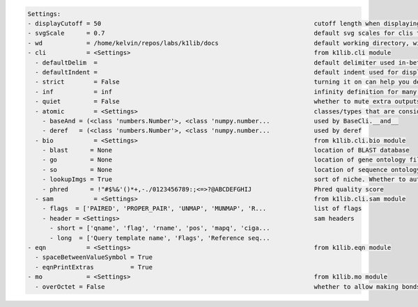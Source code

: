.. code-block:: text

   Settings:                                                                     
   - displayCutoff = 50                                                          ​cutoff length when displaying a Settings object                                                                     
   - svgScale      = 0.7                                                         ​default svg scales for clis that displays graphviz graphs                                                           
   - wd            = /home/kelvin/repos/labs/k1lib/docs                          ​default working directory, will get from `os.getcwd()`. Will update using `os.chdir()` automatically when changed   
   - cli           = <Settings>                                                  ​from k1lib.cli module                                                                                               
     - defaultDelim  = 	                                                         ​default delimiter used in-between columns when creating tables. Defaulted to tab character.                         
     - defaultIndent =                                                           ​default indent used for displaying nested structures                                                                
     - strict        = False                                                     ​turning it on can help you debug stuff, but could also be a pain to work with                                       
     - inf           = inf                                                       ​infinity definition for many clis. Here because you might want to temporarily not loop things infinitely            
     - quiet         = False                                                     ​whether to mute extra outputs from clis or not                                                                      
     - atomic        = <Settings>                                                ​classes/types that are considered atomic and specified cli tools should never try to iterate over them              
       - baseAnd = (<class 'numbers.Number'>, <class 'numpy.number...            ​used by BaseCli.__and__                                                                                             
       - deref   = (<class 'numbers.Number'>, <class 'numpy.number...            ​used by deref                                                                                                       
     - bio           = <Settings>                                                ​from k1lib.cli.bio module                                                                                           
       - blast      = None                                                       ​location of BLAST database                                                                                          
       - go         = None                                                       ​location of gene ontology file (.obo)                                                                               
       - so         = None                                                       ​location of sequence ontology file                                                                                  
       - lookupImgs = True                                                       ​sort of niche. Whether to auto looks up extra gene ontology relationship images                                     
       - phred      = !"#$%&'()*+,-./0123456789:;<=>?@ABCDEFGHIJ                 ​Phred quality score                                                                                                 
     - sam           = <Settings>                                                ​from k1lib.cli.sam module                                                                                           
       - flags  = ['PAIRED', 'PROPER_PAIR', 'UNMAP', 'MUNMAP', 'R...             ​list of flags                                                                                                       
       - header = <Settings>                                                     ​sam headers                                                                                                         
         - short = ['qname', 'flag', 'rname', 'pos', 'mapq', 'ciga...            ​                                                                                                                    
         - long  = ['Query template name', 'Flags', 'Reference seq...            ​                                                                                                                    
   - eqn           = <Settings>                                                  ​from k1lib.eqn module                                                                                               
     - spaceBetweenValueSymbol = True                                            ​                                                                                                                    
     - eqnPrintExtras          = True                                            ​                                                                                                                    
   - mo            = <Settings>                                                  ​from k1lib.mo module                                                                                                
     - overOctet = False                                                         ​whether to allow making bonds that exceeds the octet rule                                                           
                                                                                 